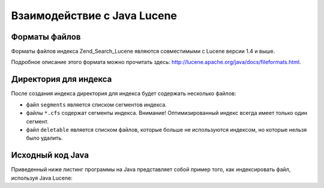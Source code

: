 .. _zend.search.lucene.java-lucene:

Взаимодействие с Java Lucene
============================

.. _zend.search.lucene.index-creation.file-formats:

Форматы файлов
--------------

Форматы файлов индекса Zend_Search_Lucene являются совместимыми с Lucene
версии 1.4 и выше.

Подробное описание этого формата можно прочитать здесь:
`http://lucene.apache.org/java/docs/fileformats.html`_.

.. _zend.search.lucene.index-creation.index-directory:

Директория для индекса
----------------------

После создания индекса директория для индекса будет содержать
несколько файлов:

- файл ``segments`` является списком сегментов индекса.

- файлы ``*.cfs`` содержат сегменты индекса. Внимание!
  Оптимизированный индекс всегда имеет только один сегмент.

- файл ``deletable`` является списком файлов, которые больше не
  используются индексом, но которые нельзя было удалить.

.. _zend.search.lucene.java-lucene.source-code:

Исходный код Java
-----------------

Приведенный ниже листинг программы на Java представляет собой
пример того, как индексировать файл, используя Java Lucene:

.. code-block:: java
   :linenos:

   /**
   * Создание индекса:
   */
   import org.apache.lucene.index.IndexWriter;
   import org.apache.lucene.document.*;

   import java.io.*

   ...

   IndexWriter indexWriter = new IndexWriter("/data/my_index",
                                             new SimpleAnalyzer(), true);

   ...

   String filename = "/path/to/file-to-index.txt"
   File f = new File(filename);

   Document doc = new Document();
   doc.add(Field.Text("path", filename));
   doc.add(Field.Keyword("modified",DateField.timeToString(f.lastModified())));
   doc.add(Field.Text("author", "unknown"));
   FileInputStream is = new FileInputStream(f);
   Reader reader = new BufferedReader(new InputStreamReader(is));
   doc.add(Field.Text("contents", reader));

   indexWriter.addDocument(doc);



.. _`http://lucene.apache.org/java/docs/fileformats.html`: http://lucene.apache.org/java/docs/fileformats.html
